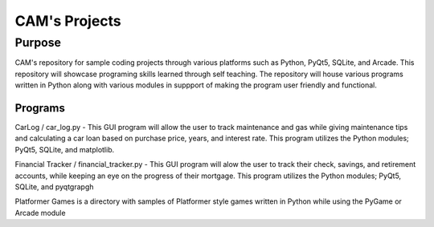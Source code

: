 =================
**CAM's Projects**
=================

Purpose
=================
CAM's repository for sample coding projects through various platforms 
such as Python, PyQt5, SQLite, and Arcade. This repository will showcase 
programing skills learned through self teaching. The repository 
will house various programs written in Python along with various modules
in suppport of making the program user friendly and functional.

Programs
++++++++++++++++++
CarLog / car_log.py - This GUI program will allow the user to track maintenance and gas while giving maintenance tips
and calculating a car loan based on purchase price, years, and interest rate. This program utilizes the 
Python modules; PyQt5, SQLite, and matplotlib.

Financial Tracker / financial_tracker.py - This GUI program will alow the user to track their check, savings, and retirement accounts,
while keeping an eye on the progress of their mortgage. This program utilizes the Python modules; PyQt5, SQLite,
and pyqtgrapgh

Platformer Games is a directory with samples of Platformer style games written in Python while using the PyGame or Arcade module
